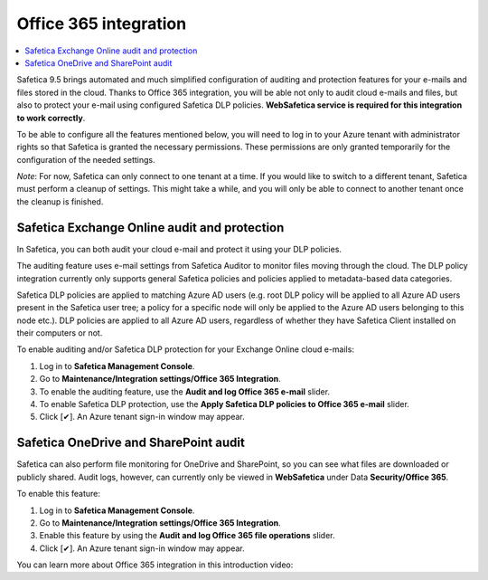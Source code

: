 Office 365 integration
======================

.. contents:: :local:

Safetica 9.5 brings automated and much simplified configuration of auditing and protection features for your e-mails and files stored in the cloud. Thanks to Office 365 integration, you will be able not only to audit cloud e-mails and files, but also to protect your e-mail using configured Safetica DLP policies. **WebSafetica service is required for this integration to work correctly**.

To be able to configure all the features mentioned below, you will need to log in to your Azure tenant with administrator rights so that Safetica is granted the necessary permissions. These permissions are only granted temporarily for the configuration of the needed settings.

*Note*: For now, Safetica can only connect to one tenant at a time. If you would like to switch to a different tenant, Safetica must perform a cleanup of settings. This might take a while, and you will only be able to connect to another tenant once the cleanup is finished.


Safetica Exchange Online audit and protection
------------------------------------------------
In Safetica, you can both audit your cloud e-mail and protect it using your DLP policies.

The auditing feature uses e-mail settings from Safetica Auditor to monitor files moving through the cloud. The DLP policy integration currently only supports general Safetica policies and policies applied to metadata-based data categories.

Safetica DLP policies are applied to matching Azure AD users (e.g. root DLP policy will be applied to all Azure AD users present in the Safetica user tree; a policy for a specific node will only be applied to  the Azure AD users belonging to this node etc.). DLP policies are applied to all Azure AD users, regardless of whether they have Safetica Client installed on their computers or not.

To enable auditing and/or Safetica DLP protection for your Exchange Online cloud e-mails:

#. Log in to **Safetica Management Console**.
#. Go to **Maintenance/Integration settings/Office 365 Integration**.
#. To enable the auditing feature, use the **Audit and log Office 365 e-mail** slider.
#. To enable Safetica DLP protection, use the **Apply Safetica DLP policies to Office 365 e-mail** slider.
#. Click [✔]. An Azure tenant sign-in window may appear.


Safetica OneDrive and SharePoint audit
----------------------------------------------
Safetica can also perform file monitoring for OneDrive and SharePoint, so you can see what files are downloaded or publicly shared. Audit logs, however, can currently only be viewed in **WebSafetica** under Data **Security/Office 365**.

To enable this feature:

#. Log in to **Safetica Management Console**.
#. Go to **Maintenance/Integration settings/Office 365 Integration**.
#. Enable this feature by using the **Audit and log Office 365 file operations** slider.
#. Click [✔]. An Azure tenant sign-in window may appear.

You can learn more about Office 365 integration in this introduction video:

.. raw:: html

    <iframe width="560" height="315" src="_static/O365_Integration.mp4" frameborder="0" allowfullscreen></iframe>